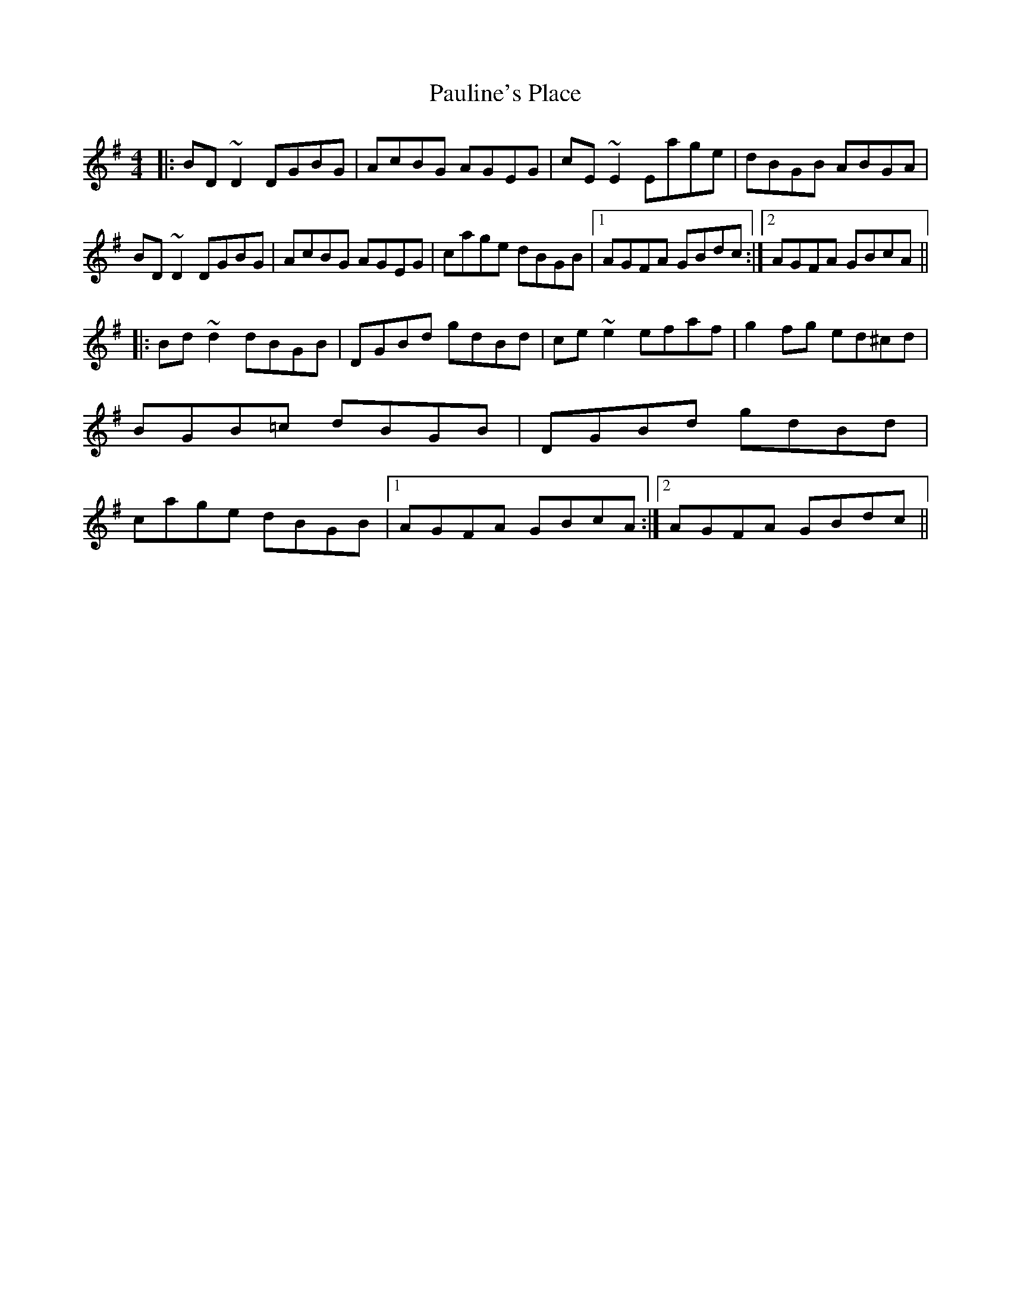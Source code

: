 X: 2
T: Pauline's Place
Z: Pierre LAÏLY
S: https://thesession.org/tunes/4451#setting17072
R: reel
M: 4/4
L: 1/8
K: Gmaj
|:BD~D2 DGBG|AcBG AGEG|cE~E2 Eage|dBGB ABGA|BD~D2 DGBG|AcBG AGEG|cage dBGB|1AGFA GBdc:|2AGFA GBcA|||:Bd~d2 dBGB|DGBd gdBd|ce~e2 efaf|g2fg ed^cd|BGB=c dBGB|DGBd gdBd|cage dBGB|1AGFA GBcA:|2AGFA GBdc||
